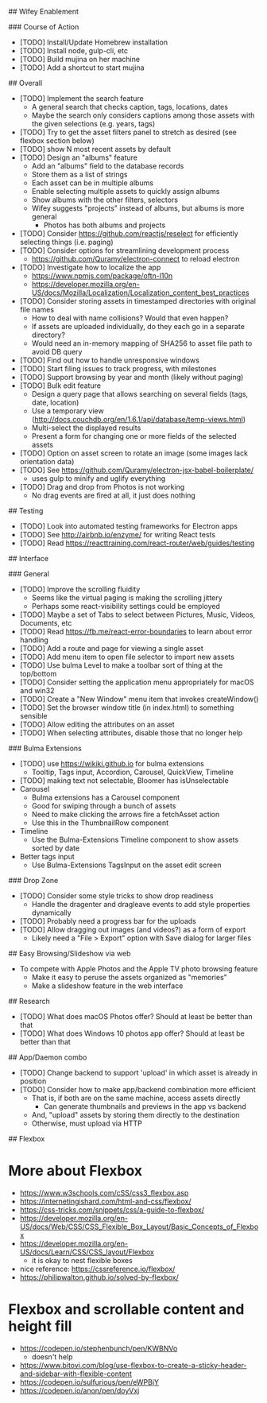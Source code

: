 # TODO

## Wifey Enablement

### Course of Action

- [TODO] Install/Update Homebrew installation
- [TODO] Install node, gulp-cli, etc
- [TODO] Build mujina on her machine
- [TODO] Add a shortcut to start mujina

## Overall

- [TODO] Implement the search feature
  - A general search that checks caption, tags, locations, dates
  - Maybe the search only considers captions among those assets with the given selections (e.g. years, tags)
- [TODO] Try to get the asset filters panel to stretch as desired (see flexbox section below)
- [TODO] show N most recent assets by default
- [TODO] Design an "albums" feature
  - Add an "albums" field to the database records
  - Store them as a list of strings
  - Each asset can be in multiple albums
  - Enable selecting multiple assets to quickly assign albums
  - Show albums with the other filters, selectors
  - Wifey suggests "projects" instead of albums, but albums is more general
    - Photos has both albums and projects
- [TODO] Consider https://github.com/reactjs/reselect for efficiently selecting things (i.e. paging)
- [TODO] Consider options for streamlining development process
  - https://github.com/Quramy/electron-connect to reload electron
- [TODO] Investigate how to localize the app
  - https://www.npmjs.com/package/oftn-l10n
  - https://developer.mozilla.org/en-US/docs/Mozilla/Localization/Localization_content_best_practices
- [TODO] Consider storing assets in timestamped directories with original file names
  - How to deal with name collisions? Would that even happen?
  - If assets are uploaded individually, do they each go in a separate directory?
  - Would need an in-memory mapping of SHA256 to asset file path to avoid DB query
- [TODO] Find out how to handle unresponsive windows
- [TODO] Start filing issues to track progress, with milestones
- [TODO] Support browsing by year and month (likely without paging)
- [TODO] Bulk edit feature
  - Design a query page that allows searching on several fields (tags, date, location)
  - Use a temporary view (http://docs.couchdb.org/en/1.6.1/api/database/temp-views.html)
  - Multi-select the displayed results
  - Present a form for changing one or more fields of the selected assets
- [TODO] Option on asset screen to rotate an image (some images lack orientation data)
- [TODO] See https://github.com/Quramy/electron-jsx-babel-boilerplate/
  - uses gulp to minify and uglify everything
- [TODO] Drag and drop from Photos is not working
  - No drag events are fired at all, it just does nothing

## Testing

- [TODO] Look into automated testing frameworks for Electron apps
- [TODO] See http://airbnb.io/enzyme/ for writing React tests
- [TODO] Read https://reacttraining.com/react-router/web/guides/testing

## Interface

### General

- [TODO] Improve the scrolling fluidity
  - Seems like the virtual paging is making the scrolling jittery
  - Perhaps some react-visibility settings could be employed
- [TODO] Maybe a set of Tabs to select between Pictures, Music, Videos, Documents, etc
- [TODO] Read https://fb.me/react-error-boundaries to learn about error handling
- [TODO] Add a route and page for viewing a single asset
- [TODO] Add menu item to open file selector to import new assets
- [TODO] Use bulma Level to make a toolbar sort of thing at the top/bottom
- [TODO] Consider setting the application menu appropriately for macOS and win32
- [TODO] Create a "New Window" menu item that invokes createWindow()
- [TODO] Set the browser window title (in index.html) to something sensible
- [TODO] Allow editing the attributes on an asset
- [TODO] When selecting attributes, disable those that no longer help

### Bulma Extensions

- [TODO] use https://wikiki.github.io for bulma extensions
  - Tooltip, Tags input, Accordion, Carousel, QuickView, Timeline
- [TODO] making text not selectable, Bloomer has isUnselectable
- Carousel
  - Bulma extensions has a Carousel component
  - Good for swiping through a bunch of assets
  - Need to make clicking the arrows fire a fetchAsset action
  - Use this in the ThumbnailRow component
- Timeline
  - Use the Bulma-Extensions Timeline component to show assets sorted by date
- Better tags input
   - Use Bulma-Extensions TagsInput on the asset edit screen

### Drop Zone

- [TODO] Consider some style tricks to show drop readiness
  - Handle the dragenter and dragleave events to add style properties dynamically
- [TODO] Probably need a progress bar for the uploads
- [TODO] Allow dragging out images (and videos?) as a form of export
  - Likely need a "File > Export" option with Save dialog for larger files

## Easy Browsing/Slideshow via web

- To compete with Apple Photos and the Apple TV photo browsing feature
  - Make it easy to peruse the assets organized as "memories"
  - Make a slideshow feature in the web interface

## Research

- [TODO] What does macOS Photos offer? Should at least be better than that
- [TODO] What does Windows 10 photos app offer? Should at least be better than that

## App/Daemon combo

- [TODO] Change backend to support 'upload' in which asset is already in position
- [TODO] Consider how to make app/backend combination more efficient
  - That is, if both are on the same machine, access assets directly
    - Can generate thumbnails and previews in the app vs backend
  - And, "upload" assets by storing them directly to the destination
  - Otherwise, must upload via HTTP

## Flexbox

* More about Flexbox
  - https://www.w3schools.com/cSS/css3_flexbox.asp
  - https://internetingishard.com/html-and-css/flexbox/
  - https://css-tricks.com/snippets/css/a-guide-to-flexbox/
  - https://developer.mozilla.org/en-US/docs/Web/CSS/CSS_Flexible_Box_Layout/Basic_Concepts_of_Flexbox
  - https://developer.mozilla.org/en-US/docs/Learn/CSS/CSS_layout/Flexbox
    + it is okay to nest flexible boxes
  - nice reference: https://cssreference.io/flexbox/
  - https://philipwalton.github.io/solved-by-flexbox/

* Flexbox and scrollable content and height fill
  - https://codepen.io/stephenbunch/pen/KWBNVo
    + doesn't help
  - https://www.bitovi.com/blog/use-flexbox-to-create-a-sticky-header-and-sidebar-with-flexible-content
  - https://codepen.io/sulfurious/pen/eWPBjY
  - https://codepen.io/anon/pen/doyVxj
